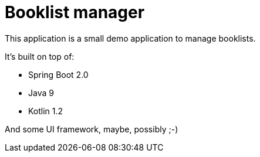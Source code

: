 = Booklist manager

This application is a small demo application to manage booklists.

It's built on top of:

* Spring Boot 2.0
* Java 9
* Kotlin 1.2

And some UI framework, maybe, possibly ;-)